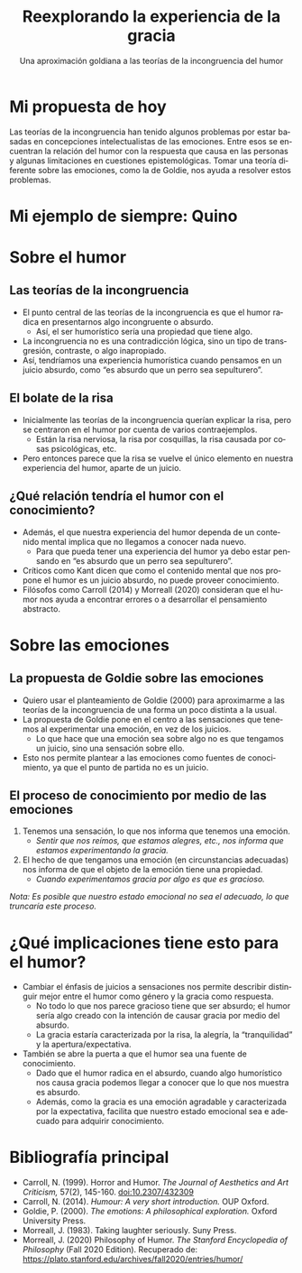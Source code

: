 #+TITLE: Reexplorando la experiencia de la gracia
#+SUBTITLE: Una aproximación goldiana a las teorías de la incongruencia del humor
#+LANGUAGE: es
#+REVEAL_ROOT: https://cdn.jsdelivr.net/npm/reveal.js
#+REVEAL_INIT_OPTIONS: slideNumber:"c/t",  width: 1200
#+OPTIONS: toc:1
#+REVEAL_THEME: white
#+OPTIONS: reveal_title_slide:"<h1>%t</h1><h3>%s</h3><h5>%a</h5>"
#+REVEAL_HEAD_PREAMBLE: <link rel="preconnect" href="https://fonts.gstatic.com"> <link href="https://fonts.googleapis.com/css2?family=Caveat:wght@400&family=Open+Sans&display=swap" rel="stylesheet"> <style>.reveal {font-family: 'Open Sans'; font-size: 22pt} .reveal h1 {font-family: 'Caveat'; font-size: 2.5em;}  .reveal h2 {font-family: 'Caveat'; font-size: 1.5em} .reveal h3 {font-family: 'Caveat'; font-size: 1.5em} .reveal h5 {font-family: 'Open Sans'}</style>

* Mi propuesta de hoy
Las teorías de la incongruencia han tenido algunos problemas por estar basadas en concepciones intelectualistas de las emociones. Entre esos se encuentran la relación del humor con la respuesta que causa en las personas y algunas limitaciones en cuestiones epistemológicas. Tomar una teoría diferente sobre las emociones, como la de Goldie, nos ayuda a resolver estos problemas.
* Mi ejemplo de siempre: Quino
#+ATTR_HTML: :height 60%, :width 60%
[[./sepultuperrozoom.jpg]]
* Sobre el humor
** Las teorías de la incongruencia
- El punto central de las teorías de la incongruencia es que el humor radica en presentarnos algo incongruente o absurdo.
  - Así, el ser humorístico sería una propiedad que tiene algo.
- La incongruencia no es una contradicción lógica, sino un tipo de transgresión,  contraste, o algo inapropiado.
- Así, tendríamos una experiencia humorística cuando pensamos en un juicio absurdo, como “es absurdo que un perro sea sepulturero”.
** El bolate de la risa
- Inicialmente las teorías de la incongruencia querían explicar la risa, pero se centraron en el humor por cuenta de varios contraejemplos.
  - Están la risa nerviosa, la risa por cosquillas, la risa causada por cosas psicológicas, etc.
- Pero entonces parece que la risa se vuelve el único elemento en nuestra experiencia del humor, aparte de un juicio.
** ¿Qué relación  tendría el humor con el conocimiento?
- Además, el que nuestra experiencia del humor dependa de un contenido mental implica que no llegamos a conocer nada nuevo.
  - Para que pueda tener una experiencia del humor ya debo estar pensando en “es absurdo que un perro sea sepulturero”.
- Críticos como Kant dicen que como el contenido mental que nos propone el humor es un juicio absurdo, no puede proveer conocimiento.
- Filósofos como Carroll (2014) y Morreall (2020) consideran que el humor nos ayuda a encontrar errores o a desarrollar el pensamiento abstracto.
* Sobre las emociones
** La propuesta de Goldie sobre las emociones
- Quiero usar el planteamiento de Goldie (2000) para aproximarme a las teorías de la incongruencia de una forma un poco distinta a la usual.
- La propuesta de Goldie pone en el centro a las sensaciones que tenemos al experimentar una emoción, en vez de los juicios.
  - Lo que hace que una emoción sea sobre algo no es que tengamos un juicio, sino una sensación sobre ello.
- Esto nos permite plantear a las emociones como fuentes de conocimiento, ya que el punto de partida no es un juicio.
** El proceso de conocimiento por medio de las emociones
1. Tenemos una sensación, lo que nos informa que tenemos una emoción.
   - /Sentir que nos reímos, que estamos alegres, etc., nos informa que estamos experimentando la gracia./
2. El hecho de que tengamos una emoción (en circunstancias adecuadas) nos informa de que el objeto de la emoción tiene una propiedad.
   - /Cuando experimentamos gracia por algo es que es gracioso./
/Nota: Es posible que nuestro estado emocional no sea el adecuado, lo que truncaría este proceso./
* ¿Qué implicaciones tiene esto para el humor?
- Cambiar el énfasis de juicios a sensaciones nos permite describir distinguir mejor entre el humor como género y la gracia como respuesta.
  - No todo lo que nos parece gracioso tiene que ser absurdo; el humor sería algo creado con la intención de causar gracia por medio del absurdo.
  - La gracia estaría caracterizada por la risa, la alegría, la “tranquilidad” y la apertura/expectativa.
- También se abre la puerta a que el humor sea una fuente de conocimiento.
  - Dado que el humor radica en el absurdo, cuando algo humorístico nos causa gracia podemos llegar a conocer que lo que nos muestra es absurdo.
  - Además, como la gracia es una emoción agradable y caracterizada por la expectativa, facilita que nuestro estado emocional sea e adecuado para adquirir conocimiento.
* Bibliografía principal
- Carroll, N. (1999). Horror and Humor. /The Journal of Aesthetics and Art Criticism,/ 57(2), 145-160. doi:10.2307/432309
- Carroll, N. (2014). /Humour: A very short introduction./ OUP Oxford.
- Goldie, P. (2000). /The emotions: A philosophical exploration./ Oxford University Press.
- Morreall, J. (1983). Taking laughter seriously. Suny Press.
- Morreall, J. (2020) Philosophy of Humor. /The Stanford Encyclopedia of Philosophy/ (Fall 2020 Edition). Recuperado de: https://plato.stanford.edu/archives/fall2020/entries/humor/
